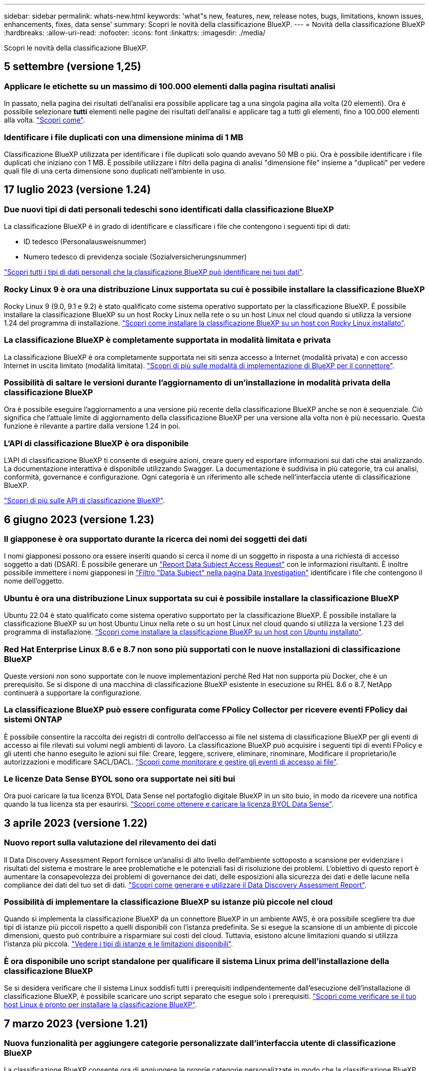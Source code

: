 ---
sidebar: sidebar 
permalink: whats-new.html 
keywords: 'what"s new, features, new, release notes, bugs, limitations, known issues, enhancements, fixes, data sense' 
summary: Scopri le novità della classificazione BlueXP. 
---
= Novità della classificazione BlueXP
:hardbreaks:
:allow-uri-read: 
:nofooter: 
:icons: font
:linkattrs: 
:imagesdir: ./media/


[role="lead"]
Scopri le novità della classificazione BlueXP.



== 5 settembre (versione 1,25)



=== Applicare le etichette su un massimo di 100.000 elementi dalla pagina risultati analisi

In passato, nella pagina dei risultati dell'analisi era possibile applicare tag a una singola pagina alla volta (20 elementi). Ora è possibile selezionare *tutti* elementi nelle pagine dei risultati dell'analisi e applicare tag a tutti gli elementi, fino a 100.000 elementi alla volta.  https://docs.netapp.com/us-en/bluexp-classification/task-org-private-data.html#assigning-tags-to-files["Scopri come"].



=== Identificare i file duplicati con una dimensione minima di 1 MB

Classificazione BlueXP utilizzata per identificare i file duplicati solo quando avevano 50 MB o più. Ora è possibile identificare i file duplicati che iniziano con 1 MB. È possibile utilizzare i filtri della pagina di analisi "dimensione file" insieme a "duplicati" per vedere quali file di una certa dimensione sono duplicati nell'ambiente in uso.



== 17 luglio 2023 (versione 1.24)



=== Due nuovi tipi di dati personali tedeschi sono identificati dalla classificazione BlueXP

La classificazione BlueXP è in grado di identificare e classificare i file che contengono i seguenti tipi di dati:

* ID tedesco (Personalausweisnummer)
* Numero tedesco di previdenza sociale (Sozialversicherungsnummer)


https://docs.netapp.com/us-en/bluexp-classification/reference-private-data-categories.html#types-of-personal-data["Scopri tutti i tipi di dati personali che la classificazione BlueXP può identificare nei tuoi dati"].



=== Rocky Linux 9 è ora una distribuzione Linux supportata su cui è possibile installare la classificazione BlueXP

Rocky Linux 9 (9.0, 9.1 e 9.2) è stato qualificato come sistema operativo supportato per la classificazione BlueXP. È possibile installare la classificazione BlueXP su un host Rocky Linux nella rete o su un host Linux nel cloud quando si utilizza la versione 1.24 del programma di installazione. https://docs.netapp.com/us-en/bluexp-classification/task-deploy-compliance-onprem.html["Scopri come installare la classificazione BlueXP su un host con Rocky Linux installato"].



=== La classificazione BlueXP è completamente supportata in modalità limitata e privata

La classificazione BlueXP è ora completamente supportata nei siti senza accesso a Internet (modalità privata) e con accesso Internet in uscita limitato (modalità limitata). https://docs.netapp.com/us-en/bluexp-setup-admin/concept-modes.html["Scopri di più sulle modalità di implementazione di BlueXP per il connettore"^].



=== Possibilità di saltare le versioni durante l'aggiornamento di un'installazione in modalità privata della classificazione BlueXP

Ora è possibile eseguire l'aggiornamento a una versione più recente della classificazione BlueXP anche se non è sequenziale. Ciò significa che l'attuale limite di aggiornamento della classificazione BlueXP per una versione alla volta non è più necessario. Questa funzione è rilevante a partire dalla versione 1.24 in poi.



=== L'API di classificazione BlueXP è ora disponibile

L'API di classificazione BlueXP ti consente di eseguire azioni, creare query ed esportare informazioni sui dati che stai analizzando. La documentazione interattiva è disponibile utilizzando Swagger. La documentazione è suddivisa in più categorie, tra cui analisi, conformità, governance e configurazione. Ogni categoria è un riferimento alle schede nell'interfaccia utente di classificazione BlueXP.

https://docs.netapp.com/us-en/bluexp-classification/api-classification.html["Scopri di più sulle API di classificazione BlueXP"].



== 6 giugno 2023 (versione 1.23)



=== Il giapponese è ora supportato durante la ricerca dei nomi dei soggetti dei dati

I nomi giapponesi possono ora essere inseriti quando si cerca il nome di un soggetto in risposta a una richiesta di accesso soggetto a dati (DSAR). È possibile generare un https://docs.netapp.com/us-en/bluexp-classification/task-generating-compliance-reports.html#what-is-a-data-subject-access-request["Report Data Subject Access Request"] con le informazioni risultanti. È inoltre possibile immettere i nomi giapponesi in https://docs.netapp.com/us-en/bluexp-classification/task-investigate-data.html#filter-data-by-sensitivity-and-content["Filtro "Data Subject" nella pagina Data Investigation"] identificare i file che contengono il nome dell'oggetto.



=== Ubuntu è ora una distribuzione Linux supportata su cui è possibile installare la classificazione BlueXP

Ubuntu 22.04 è stato qualificato come sistema operativo supportato per la classificazione BlueXP. È possibile installare la classificazione BlueXP su un host Ubuntu Linux nella rete o su un host Linux nel cloud quando si utilizza la versione 1.23 del programma di installazione. https://docs.netapp.com/us-en/bluexp-classification/task-deploy-compliance-onprem.html["Scopri come installare la classificazione BlueXP su un host con Ubuntu installato"].



=== Red Hat Enterprise Linux 8.6 e 8.7 non sono più supportati con le nuove installazioni di classificazione BlueXP

Queste versioni non sono supportate con le nuove implementazioni perché Red Hat non supporta più Docker, che è un prerequisito. Se si dispone di una macchina di classificazione BlueXP esistente in esecuzione su RHEL 8.6 o 8.7, NetApp continuerà a supportare la configurazione.



=== La classificazione BlueXP può essere configurata come FPolicy Collector per ricevere eventi FPolicy dai sistemi ONTAP

È possibile consentire la raccolta dei registri di controllo dell'accesso ai file nel sistema di classificazione BlueXP per gli eventi di accesso ai file rilevati sui volumi negli ambienti di lavoro. La classificazione BlueXP può acquisire i seguenti tipi di eventi FPolicy e gli utenti che hanno eseguito le azioni sui file: Creare, leggere, scrivere, eliminare, rinominare, Modificare il proprietario/le autorizzazioni e modificare SACL/DACL. https://docs.netapp.com/us-en/bluexp-classification/task-manage-file-access-events.html["Scopri come monitorare e gestire gli eventi di accesso ai file"].



=== Le licenze Data Sense BYOL sono ora supportate nei siti bui

Ora puoi caricare la tua licenza BYOL Data Sense nel portafoglio digitale BlueXP in un sito buio, in modo da ricevere una notifica quando la tua licenza sta per esaurirsi. https://docs.netapp.com/us-en/bluexp-classification/task-licensing-datasense.html#obtain-your-bluexp-classification-license-file["Scopri come ottenere e caricare la licenza BYOL Data Sense"].



== 3 aprile 2023 (versione 1.22)



=== Nuovo report sulla valutazione del rilevamento dei dati

Il Data Discovery Assessment Report fornisce un'analisi di alto livello dell'ambiente sottoposto a scansione per evidenziare i risultati del sistema e mostrare le aree problematiche e le potenziali fasi di risoluzione dei problemi. L'obiettivo di questo report è aumentare la consapevolezza dei problemi di governance dei dati, delle esposizioni alla sicurezza dei dati e delle lacune nella compliance dei dati del tuo set di dati. https://docs.netapp.com/us-en/bluexp-classification/task-controlling-governance-data.html#data-discovery-assessment-report["Scopri come generare e utilizzare il Data Discovery Assessment Report"].



=== Possibilità di implementare la classificazione BlueXP su istanze più piccole nel cloud

Quando si implementa la classificazione BlueXP da un connettore BlueXP in un ambiente AWS, è ora possibile scegliere tra due tipi di istanze più piccoli rispetto a quelli disponibili con l'istanza predefinita. Se si esegue la scansione di un ambiente di piccole dimensioni, questo può contribuire a risparmiare sui costi del cloud. Tuttavia, esistono alcune limitazioni quando si utilizza l'istanza più piccola. https://docs.netapp.com/us-en/bluexp-classification/concept-cloud-compliance.html#using-a-smaller-instance-type["Vedere i tipi di istanze e le limitazioni disponibili"].



=== È ora disponibile uno script standalone per qualificare il sistema Linux prima dell'installazione della classificazione BlueXP

Se si desidera verificare che il sistema Linux soddisfi tutti i prerequisiti indipendentemente dall'esecuzione dell'installazione di classificazione BlueXP, è possibile scaricare uno script separato che esegue solo i prerequisiti. https://docs.netapp.com/us-en/bluexp-classification/task-test-linux-system.html["Scopri come verificare se il tuo host Linux è pronto per installare la classificazione BlueXP"].



== 7 marzo 2023 (versione 1.21)



=== Nuova funzionalità per aggiungere categorie personalizzate dall'interfaccia utente di classificazione BlueXP

La classificazione BlueXP consente ora di aggiungere le proprie categorie personalizzate in modo che la classificazione BlueXP identifichi i file che si adattano a tali categorie. La classificazione BlueXP è molto ampia https://docs.netapp.com/us-en/bluexp-classification/reference-private-data-categories.html#types-of-categories["categorie predefinite"], pertanto, questa funzionalità consente di aggiungere categorie personalizzate per identificare dove si trovano informazioni specifiche per l'organizzazione nei dati.

https://docs.netapp.com/us-en/bluexp-classification/task-managing-data-fusion.html#add-custom-categories["Scopri di più"^].



=== Ora è possibile aggiungere parole chiave personalizzate dall'interfaccia utente di classificazione BlueXP

La classificazione BlueXP ha avuto la possibilità di aggiungere parole chiave personalizzate che la classificazione BlueXP identificherà per un certo periodo di tempo nelle scansioni future. Tuttavia, era necessario accedere all'host Linux di classificazione BlueXP e utilizzare un'interfaccia a riga di comando per aggiungere le parole chiave. In questa release, la possibilità di aggiungere parole chiave personalizzate è nell'interfaccia utente di classificazione di BlueXP, rendendo molto semplice aggiungere e modificare queste parole chiave.

https://docs.netapp.com/us-en/bluexp-classification/task-managing-data-fusion.html#add-custom-keywords-from-a-list-of-words["Scopri di più sull'aggiunta di parole chiave personalizzate dall'interfaccia utente di classificazione BlueXP"^].



=== Possibilità di eseguire la classificazione BlueXP *non* dei file di scansione quando verrà modificato l'ultimo tempo di accesso

Per impostazione predefinita, se la classificazione di BlueXP non dispone di permessi di "scrittura" adeguati, il sistema non esegue la scansione dei file nei volumi perché la classificazione di BlueXP non può riportare l'ultimo tempo di accesso alla data e ora originale. Tuttavia, se non si ha alcun problema se l'ultimo tempo di accesso viene ripristinato all'ora originale nei file, è possibile ignorare questo comportamento nella pagina di configurazione in modo che la classificazione BlueXP scansiona i volumi indipendentemente dalle autorizzazioni.

In combinazione con questa funzionalità, è stato aggiunto un nuovo filtro denominato "Scan Analysis Event", che consente di visualizzare i file non classificati perché la classificazione BlueXP non ha potuto ripristinare l'ultimo accesso o i file classificati anche se la classificazione BlueXP non ha potuto ripristinare l'ultimo accesso.

https://docs.netapp.com/us-en/bluexp-classification/reference-collected-metadata.html#last-access-time-timestamp["Scopri di più su "Last Access Time timestamp" e sulle autorizzazioni richieste dalla classificazione BlueXP"].



=== Tre nuovi tipi di dati personali sono identificati dalla classificazione BlueXP

La classificazione BlueXP è in grado di identificare e classificare i file che contengono i seguenti tipi di dati:

* Numero della carta d'identità del Botswana (Omang)
* Numero passaporto Botswana
* Singapore National Registration Identity Card (NRIC)


https://docs.netapp.com/us-en/bluexp-classification/reference-private-data-categories.html#types-of-personal-data["Scopri tutti i tipi di dati personali che la classificazione BlueXP può identificare nei tuoi dati"].



=== Funzionalità aggiornate per le directory

* L'opzione "Light CSV Report" (Report CSV leggero) per i report di analisi dei dati include ora le informazioni provenienti dalle directory.
* Il filtro dell'ora "ultimo accesso" ora mostra l'ora dell'ultimo accesso per file e directory.




=== Miglioramenti all'installazione

* Il programma di installazione della classificazione BlueXP per i siti senza accesso a Internet (siti oscuri) ora esegue un controllo preliminare per assicurarsi che i requisiti di sistema e di rete siano stati soddisfatti per un'installazione corretta.
* I file di log di audit dell'installazione vengono salvati ora e scritti in `/ops/netapp/install_logs`.




== 5 febbraio 2023 (versione 1.20)



=== Possibilità di inviare e-mail di notifica basate su policy a qualsiasi indirizzo e-mail

Nelle versioni precedenti della classificazione BlueXP, è possibile inviare avvisi e-mail agli utenti BlueXP del proprio account quando alcuni criteri critici restituiscono risultati. Questa funzione ti consente di ricevere notifiche per proteggere i tuoi dati quando non sei online. Ora puoi anche inviare avvisi e-mail dalle policy a qualsiasi altro utente (fino a 20 indirizzi e-mail) che non sia presente nel tuo account BlueXP.

https://docs.netapp.com/us-en/bluexp-classification/task-using-policies.html#sending-email-alerts-when-non-compliant-data-is-found["Scopri di più sull'invio di avvisi e-mail in base ai risultati della policy"].



=== Ora è possibile aggiungere modelli personali dall'interfaccia utente di classificazione BlueXP

La classificazione BlueXP ha avuto la possibilità di aggiungere "dati personali" personalizzati che la classificazione BlueXP identificherà per un certo periodo di tempo nelle scansioni future. Tuttavia, era necessario accedere all'host Linux di classificazione BlueXP e utilizzare una riga di comando per aggiungere i modelli personalizzati. In questa release, la possibilità di aggiungere modelli personali utilizzando un regex è nell'interfaccia utente di classificazione BlueXP, rendendo molto semplice aggiungere e modificare questi modelli personalizzati.

https://docs.netapp.com/us-en/bluexp-classification/task-managing-data-fusion.html#add-custom-personal-data-identifiers-using-a-regex["Scopri di più sull'aggiunta di modelli personalizzati dall'interfaccia utente di classificazione BlueXP"^].



=== Possibilità di spostare 15 milioni di file utilizzando la classificazione BlueXP

In passato era possibile che la classificazione BlueXP spostasse un massimo di 100,000 file di origine in qualsiasi condivisione NFS. Ora puoi spostare fino a 15 milioni di file alla volta. https://docs.netapp.com/us-en/bluexp-classification/task-managing-highlights.html#moving-source-files-to-an-nfs-share["Scopri di più sullo spostamento dei file di origine utilizzando la classificazione BlueXP"].



=== Possibilità di visualizzare il numero di utenti che hanno accesso ai file di SharePoint Online

Il filtro "numero di utenti con accesso" ora supporta i file memorizzati nei repository SharePoint Online. In passato erano supportati solo i file su condivisioni CIFS. Si noti che i gruppi SharePoint che non sono basati su Active Directory non verranno conteggiati in questo filtro al momento.



=== Il nuovo stato "Partial Success" (operazione riuscita parziale) è stato aggiunto al pannello Action Status (Stato azione)

Il nuovo stato "Partial Success" (successo parziale) indica che un'azione di classificazione BlueXP è terminata e che alcuni elementi hanno avuto esito negativo, ad esempio quando si spostano o si eliminano file 100. Inoltre, lo stato "Finished" (terminato) è stato rinominato "Success" (riuscito). In passato, lo stato "Finished" (terminato) potrebbe elencare le azioni riuscite e non riuscite. Ora lo stato "Success" significa che tutte le azioni sono riuscite su tutti gli elementi. https://docs.netapp.com/us-en/bluexp-classification/task-view-compliance-actions.html["Vedere come visualizzare il pannello Actions Status (Stato azioni)"].



== 9 gennaio 2023 (versione 1.19)



=== Possibilità di visualizzare un grafico di file che contengono dati sensibili e che sono eccessivamente permissivi

La dashboard di governance ha aggiunto una nuova area _dati sensibili e permessi estesi_ che fornisce una mappa termica dei file che contengono dati sensibili (inclusi dati personali sensibili e sensibili) e che sono eccessivamente permissivi. In questo modo è possibile individuare i rischi associati ai dati sensibili. https://docs.netapp.com/us-en/bluexp-classification/task-controlling-governance-data.html#data-listed-by-sensitivity-and-wide-permissions["Scopri di più"].



=== Nella pagina Data Investigation sono disponibili tre nuovi filtri

Sono disponibili nuovi filtri per perfezionare i risultati visualizzati nella pagina Data Investigation (analisi dati):

* Il filtro "numero di utenti con accesso" mostra i file e le cartelle aperti a un determinato numero di utenti. Puoi scegliere un intervallo di numeri per perfezionare i risultati, ad esempio per vedere quali file sono accessibili da 51-100 utenti.
* I filtri "ora di creazione", "ora di rilevamento", "ultima modifica" e "ultima accesso" consentono ora di creare un intervallo di date personalizzato invece di selezionare semplicemente un intervallo di giorni predefinito. Ad esempio, è possibile cercare i file con un'ora di creazione "più vecchia di 6 mesi" o con una data "ultima modifica" negli ultimi 10 giorni.
* Il filtro "percorso file" consente ora di specificare i percorsi che si desidera escludere dai risultati delle query filtrate. Se si inseriscono percorsi per includere ed escludere determinati dati, la classificazione BlueXP individua prima tutti i file nei percorsi inclusi, quindi rimuove i file dai percorsi esclusi e visualizza i risultati.


https://docs.netapp.com/us-en/bluexp-classification/task-investigate-data.html#filtering-data-in-the-data-investigation-page["Consulta l'elenco di tutti i filtri che puoi utilizzare per analizzare i tuoi dati"].



=== La classificazione BlueXP può identificare il numero individuale giapponese

La classificazione BlueXP è in grado di identificare e classificare i file che contengono il numero individuale giapponese (noto anche come My Number). Questo include sia il numero personale che il numero personale aziendale. https://docs.netapp.com/us-en/bluexp-classification/reference-private-data-categories.html#types-of-personal-data["Scopri tutti i tipi di dati personali che la classificazione BlueXP può identificare nei tuoi dati"].



== 11 dicembre 2022 (versione 1.18)



=== Miglioramenti dell'installazione on-premise

Sono stati aggiunti i seguenti miglioramenti per l'installazione on-premise di Data Sense:

* Alcuni prerequisiti aggiuntivi vengono ora controllati prima dell'avvio dell'installazione su un host on-premise. In questo modo, è possibile assicurarsi che il sistema host sia pronto al 100% per l'installazione del software Data Sense:
+
** verificare la disponibilità di spazio sufficiente su `/var/lib/docker`, `/tmp`, e. `/opt`
** verificare le autorizzazioni pertinenti su tutte le cartelle richieste


* Nella pagina Configuration (Configurazione), la sezione Working Environments (ambienti di lavoro) visualizza ora l' _Working Environment ID_ (ID ambiente di lavoro) e il nome _scanner Group_ (Gruppo scanner). È necessario conoscere l'ID dell'ambiente di lavoro se si prevede di utilizzare più host Data Sense per fornire ulteriore potenza di elaborazione per eseguire la scansione delle origini dati.
* Inoltre, nella pagina di configurazione, una nuova sezione mostra i gruppi di scanner configurati e i nodi dello scanner presenti in ciascun gruppo.


https://docs.netapp.com/us-en/bluexp-classification/task-deploy-compliance-onprem.html["Scopri di più sull'installazione di Data Sense su un singolo server host e su più host"].



== 13 novembre 2022 (versione 1.17)



=== Supporto per la scansione degli account SharePoint on-premise

Data Sense è ora in grado di eseguire la scansione degli account SharePoint Online e degli account SharePoint on-premise (SharePoint Server). Se è necessario installare SharePoint sui propri server o in siti senza accesso a Internet, è ora possibile eseguire la scansione dei file utente di Data Sense in tali account. https://docs.netapp.com/us-en/bluexp-classification/task-scanning-sharepoint.html#adding-a-sharepoint-on-premise-account["Scopri di più"^].



=== Possibilità di eseguire una nuova scansione di più directory (cartelle o condivisioni)

Ora è possibile eseguire una nuova scansione di più directory (cartelle o condivisioni) immediatamente in modo che le modifiche vengano riflesse nel sistema. In questo modo è possibile assegnare la priorità alla nuova scansione di determinati dati prima di altri dati. https://docs.netapp.com/us-en/bluexp-classification/task-managing-repo-scanning.html#rescanning-data-for-an-existing-repository["Scopri come eseguire nuovamente la scansione di una directory"^].



=== Possibilità di aggiungere ulteriori nodi "scanner" on-premise per eseguire la scansione di origini dati specifiche

Se Data Sense è stato installato in una posizione on-premise e si ha bisogno di una maggiore potenza di elaborazione della scansione per eseguire la scansione di determinate origini dati, è possibile aggiungere altri nodi "scanner" e assegnarli per eseguire la scansione di tali origini dati. È possibile aggiungere i nodi dello scanner subito dopo l'installazione del nodo manager oppure aggiungere un nodo scanner in un secondo momento.

Se necessario, i nodi dello scanner possono essere installati su sistemi host fisicamente più vicini alle origini dati che si stanno scansionando. Più vicino è il nodo dello scanner ai dati, meglio è perché riduce il più possibile la latenza di rete durante la scansione dei dati. https://docs.netapp.com/us-en/bluexp-classification/task-deploy-compliance-onprem.html#add-scanner-nodes-to-an-existing-deployment["Scopri come installare i nodi dello scanner per eseguire la scansione di origini dati aggiuntive"^].



=== I programmi di installazione on-premise eseguono ora un controllo preliminare prima di iniziare l'installazione

Durante l'installazione di Data Sense su un sistema Linux, l'installatore verifica se il sistema soddisfa tutti i requisiti necessari (CPU, RAM, capacità, rete, ecc.) prima di avviare l'installazione effettiva. In questo modo è possibile individuare i problemi *prima* che si spenda tempo per l'installazione.



== 6 settembre 2022 (versione 1.16)



=== Possibilità di eseguire una nuova scansione immediata di un repository per riflettere le modifiche apportate ai file

Se è necessario eseguire una nuova scansione di un determinato repository immediatamente in modo che le modifiche vengano riflesse nel sistema, è possibile selezionare il repository e rieseguire la scansione. In questo modo è possibile assegnare la priorità alla nuova scansione di determinati dati prima di altri dati. https://docs.netapp.com/us-en/bluexp-classification/task-managing-repo-scanning.html#rescanning-data-for-an-existing-repository["Scopri come eseguire nuovamente la scansione di una directory"^].



=== Nuovo filtro per lo stato della scansione Data Sense nella pagina Data Investigation

Il filtro "Analysis Status" (Stato analisi) consente di elencare i file che si trovano in una fase specifica della scansione Data Sense. È possibile selezionare un'opzione per visualizzare l'elenco dei file che sono *Pending First Scan* (prima scansione in sospeso), *Completed* (completato), *Pending Rescan* (Nuova scansione in sospeso) o *Failed* (scansione non riuscita).

https://docs.netapp.com/us-en/bluexp-classification/task-controlling-private-data.html#filtering-data-in-the-data-investigation-page["Consulta l'elenco di tutti i filtri che puoi utilizzare per analizzare i tuoi dati"^].



=== I soggetti interessati ai dati sono ora considerati parte dei "dati personali" trovati nelle scansioni

Data Sense riconosce ora i soggetti dei dati come parte dei risultati personali visualizzati nella dashboard di conformità. Inoltre, quando si esegue una ricerca nella pagina delle indagini, è possibile selezionare "Data subjects" (soggetti dati) in "Personal Data" (dati personali) per visualizzare solo i file che contengono i soggetti dati.



=== I file breadcrumb Data Sense sono ora considerati parte delle "Categorie" presenti nelle scansioni

Data Sense ora riconosce i file breadcrumb come parte delle categorie che appaiono nella dashboard di conformità. Si tratta di file creati da Data Sense durante lo spostamento dei file dalla posizione di origine a una condivisione NFS. https://docs.netapp.com/us-en/bluexp-classification/task-managing-highlights.html#moving-source-files-to-an-nfs-share["Scopri di più su come vengono creati i file breadcrumb"^].

Inoltre, quando si esegue una ricerca nella pagina di analisi, è possibile selezionare "Data Sense Breadcrumb" (Breadcrumb rilevamento dati) in "Category" (Categoria) per visualizzare solo i file di breadcrumb Data Sense.



== 7 agosto 2022 (versione 1.15)



=== Cinque nuovi tipi di dati personali provenienti dalla Nuova Zelanda sono identificati da Data Sense

Data Sense è in grado di identificare e classificare i file che contengono i seguenti tipi di dati:

* Numero di conto bancario della Nuova Zelanda
* Numero di patente di guida della Nuova Zelanda
* Numero IRD Nuova Zelanda (ID fiscale)
* New Zealand NHI (National Health Index)
* Numero di passaporto per la Nuova Zelanda


link:reference-private-data-categories.html#types-of-personal-data["Scopri tutti i tipi di dati personali che Data Sense può identificare nei tuoi dati"].



=== Possibilità di aggiungere un file breadcrumb per indicare il motivo dello spostamento di un file

Quando si utilizza la funzione Data Sense per spostare i file di origine in una condivisione NFS, è ora possibile lasciare un file breadcrumb nella posizione del file spostato. Un file breadcrumb aiuta gli utenti a capire perché un file è stato spostato dalla posizione originale. Per ogni file spostato, il sistema crea un file breadcrumb nella posizione di origine denominata `<filename>-breadcrumb-<date>.txt` per visualizzare la posizione in cui è stato spostato il file e l'utente che lo ha spostato. https://docs.netapp.com/us-en/bluexp-classification/task-managing-highlights.html#moving-source-files-to-an-nfs-share["Scopri di più"^].



=== I dati personali e i dati personali sensibili presenti nelle rubriche vengono visualizzati nei risultati delle indagini

La pagina Data Investigation ora mostra i risultati dei dati personali e dei dati personali sensibili trovati nelle directory (cartelle e condivisioni). https://docs.netapp.com/us-en/bluexp-classification/task-controlling-private-data.html#viewing-files-that-contain-personal-data["Vedi un esempio qui"^].



=== Visualizzare lo stato di quanti volumi, bucket e così via sono stati classificati correttamente

Quando si visualizzano i singoli repository che Data Sense sta analizzando (volumi, bucket, ecc.), ora è possibile vedere quanti sono stati "mappati" e quanti sono stati "classificati". La classificazione richiede più tempo poiché l'identificazione ai completa viene eseguita su tutti i dati. https://docs.netapp.com/us-en/bluexp-classification/task-managing-repo-scanning.html#viewing-the-scan-status-for-your-repositories["Scopri come visualizzare queste informazioni"^].



=== Ora puoi aggiungere modelli personalizzati che Data Sense identificherà nei tuoi dati

Esistono due modi per aggiungere "dati personali" personalizzati che Data Sense identificherà nelle scansioni future. In questo modo è possibile visualizzare un quadro completo della posizione dei dati potenzialmente sensibili in tutti i file dell'organizzazione.

* È possibile aggiungere parole chiave personalizzate da un file di testo.
* È possibile aggiungere un modello personale utilizzando un'espressione regolare (regex).


Queste parole chiave e modelli vengono aggiunti ai modelli predefiniti esistenti già utilizzati da Data Sense e i risultati saranno visibili nella sezione modelli personali. https://docs.netapp.com/us-en/bluexp-classification/task-managing-data-fusion.html["Scopri di più"^].
